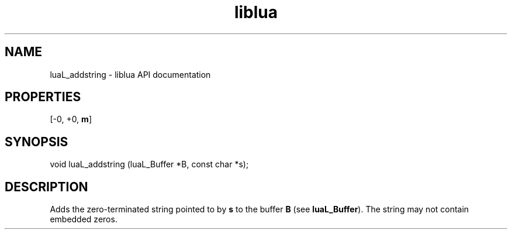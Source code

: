.TH "liblua" "3" "Jan 25, 2016" "5.1.5" "lua API documentation"
.SH NAME
luaL_addstring - liblua API documentation

.SH PROPERTIES
[-0, +0, \fBm\fP]
.SH SYNOPSIS
void luaL_addstring (luaL_Buffer *B, const char *s);

.SH DESCRIPTION

.sp
Adds the zero-terminated string pointed to by \fBs\fP
to the buffer \fBB\fP
(see \fBluaL_Buffer\fP).
The string may not contain embedded zeros.